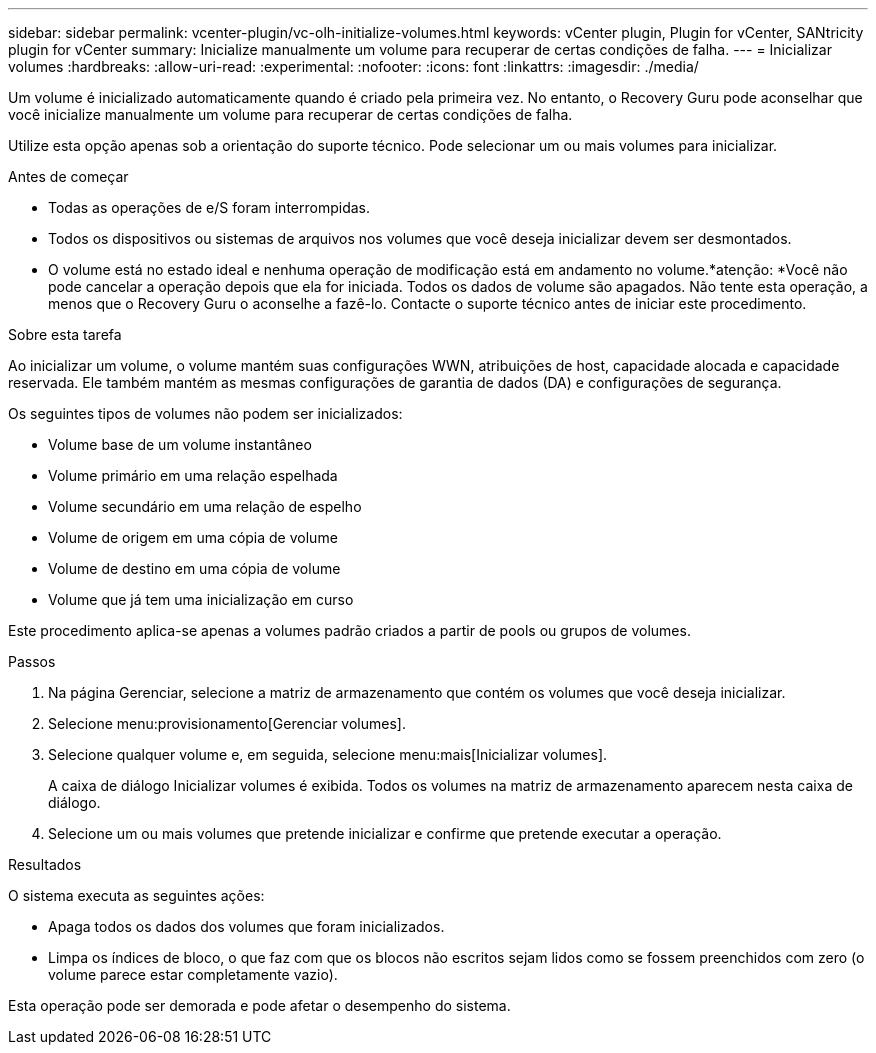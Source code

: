 ---
sidebar: sidebar 
permalink: vcenter-plugin/vc-olh-initialize-volumes.html 
keywords: vCenter plugin, Plugin for vCenter, SANtricity plugin for vCenter 
summary: Inicialize manualmente um volume para recuperar de certas condições de falha. 
---
= Inicializar volumes
:hardbreaks:
:allow-uri-read: 
:experimental: 
:nofooter: 
:icons: font
:linkattrs: 
:imagesdir: ./media/


[role="lead"]
Um volume é inicializado automaticamente quando é criado pela primeira vez. No entanto, o Recovery Guru pode aconselhar que você inicialize manualmente um volume para recuperar de certas condições de falha.

Utilize esta opção apenas sob a orientação do suporte técnico. Pode selecionar um ou mais volumes para inicializar.

.Antes de começar
* Todas as operações de e/S foram interrompidas.
* Todos os dispositivos ou sistemas de arquivos nos volumes que você deseja inicializar devem ser desmontados.
* O volume está no estado ideal e nenhuma operação de modificação está em andamento no volume.*atenção: *Você não pode cancelar a operação depois que ela for iniciada. Todos os dados de volume são apagados. Não tente esta operação, a menos que o Recovery Guru o aconselhe a fazê-lo. Contacte o suporte técnico antes de iniciar este procedimento.


.Sobre esta tarefa
Ao inicializar um volume, o volume mantém suas configurações WWN, atribuições de host, capacidade alocada e capacidade reservada. Ele também mantém as mesmas configurações de garantia de dados (DA) e configurações de segurança.

Os seguintes tipos de volumes não podem ser inicializados:

* Volume base de um volume instantâneo
* Volume primário em uma relação espelhada
* Volume secundário em uma relação de espelho
* Volume de origem em uma cópia de volume
* Volume de destino em uma cópia de volume
* Volume que já tem uma inicialização em curso


Este procedimento aplica-se apenas a volumes padrão criados a partir de pools ou grupos de volumes.

.Passos
. Na página Gerenciar, selecione a matriz de armazenamento que contém os volumes que você deseja inicializar.
. Selecione menu:provisionamento[Gerenciar volumes].
. Selecione qualquer volume e, em seguida, selecione menu:mais[Inicializar volumes].
+
A caixa de diálogo Inicializar volumes é exibida. Todos os volumes na matriz de armazenamento aparecem nesta caixa de diálogo.

. Selecione um ou mais volumes que pretende inicializar e confirme que pretende executar a operação.


.Resultados
O sistema executa as seguintes ações:

* Apaga todos os dados dos volumes que foram inicializados.
* Limpa os índices de bloco, o que faz com que os blocos não escritos sejam lidos como se fossem preenchidos com zero (o volume parece estar completamente vazio).


Esta operação pode ser demorada e pode afetar o desempenho do sistema.
